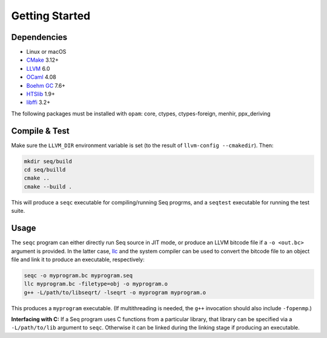 Getting Started
===============

Dependencies
------------

- Linux or macOS
- `CMake <https://cmake.org>`_ 3.12+
- `LLVM <https://llvm.org>`_ 6.0
- `OCaml <https://ocaml.org>`_ 4.08
- `Boehm GC <https://github.com/ivmai/bdwgc>`_ 7.6+
- `HTSlib <https://htslib.org>`_ 1.9+
- `libffi <https://sourceware.org/libffi>`_ 3.2+

The following packages must be installed with ``opam``: core, ctypes, ctypes-foreign, menhir, ppx_deriving

Compile & Test
--------------

Make sure the ``LLVM_DIR`` environment variable is set (to the result of ``llvm-config --cmakedir``). Then:

.. code-block:: bash

    mkdir seq/build
    cd seq/builld
    cmake ..
    cmake --build .

This will produce a ``seqc`` executable for compiling/running Seq progrms, and a ``seqtest`` executable for running the test suite.

Usage
-----

The ``seqc`` program can either directly run Seq source in JIT mode, or produce an LLVM bitcode file if a ``-o <out.bc>`` argument is provided. In the latter case, `llc <https://llvm.org/docs/CommandGuide/llc.html>`_ and the system compiler can be used to convert the bitcode file to an object file and link it to produce an executable, respectively:

.. code-block:: bash

    seqc -o myprogram.bc myprogram.seq
    llc myprogram.bc -filetype=obj -o myprogram.o
    g++ -L/path/to/libseqrt/ -lseqrt -o myprogram myprogram.o

This produces a ``myprogram`` executable. (If multithreading is needed, the ``g++`` invocation should also include ``-fopenmp``.)

**Interfacing with C:** If a Seq program uses C functions from a particular library, that library can be specified via a ``-L/path/to/lib`` argument to ``seqc``. Otherwise it can be linked during the linking stage if producing an executable.
